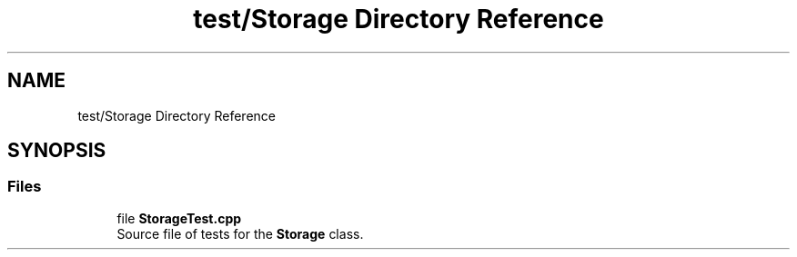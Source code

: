 .TH "test/Storage Directory Reference" 3 "Version 1.0.0" "Warehouse Simulator" \" -*- nroff -*-
.ad l
.nh
.SH NAME
test/Storage Directory Reference
.SH SYNOPSIS
.br
.PP
.SS "Files"

.in +1c
.ti -1c
.RI "file \fBStorageTest\&.cpp\fP"
.br
.RI "Source file of tests for the \fBStorage\fP class\&. "
.in -1c
